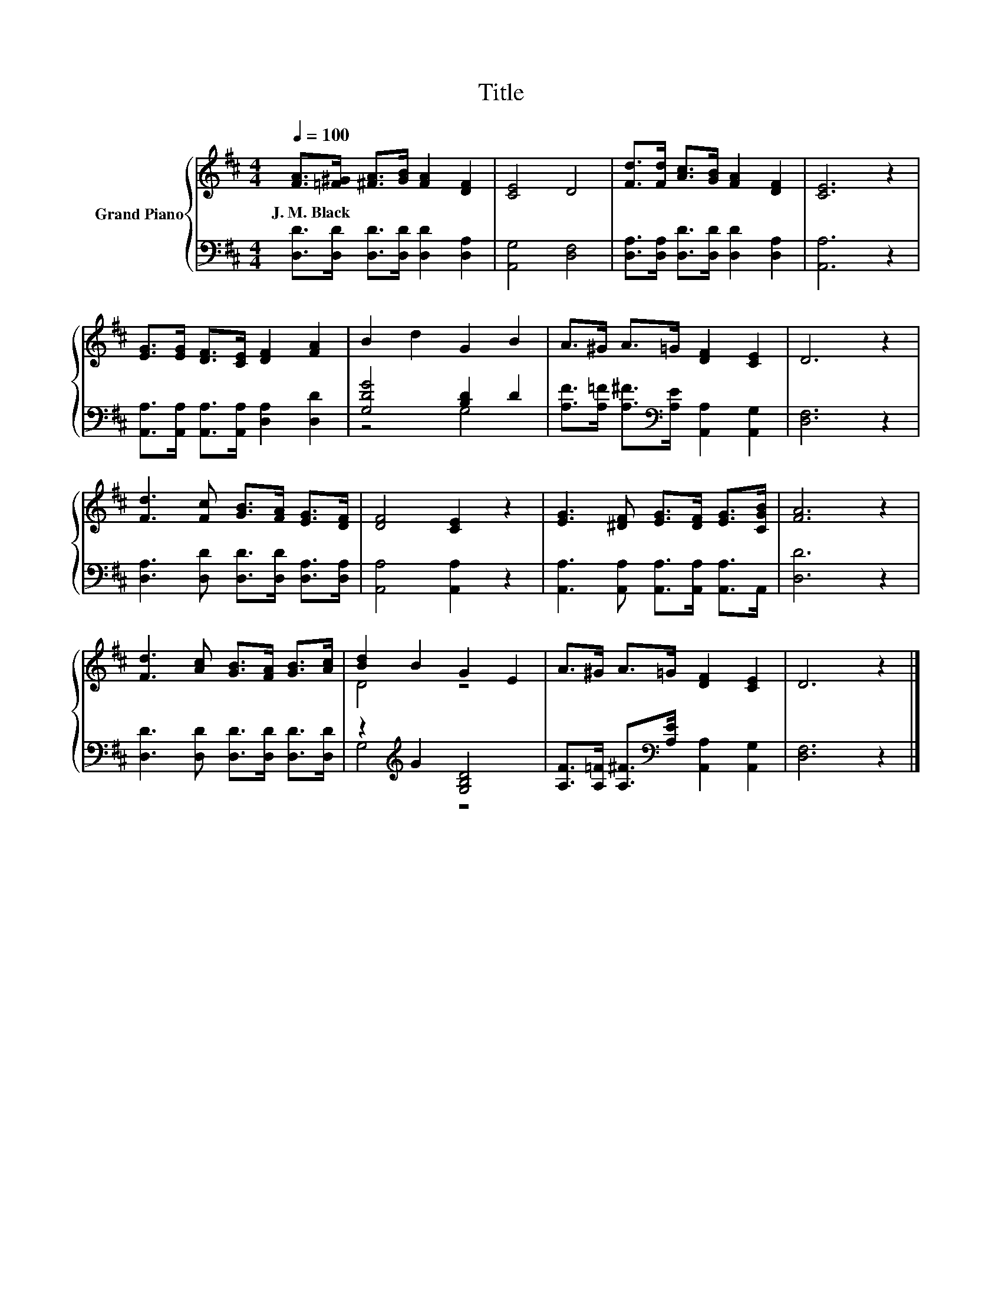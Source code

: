 X:1
T:Title
%%score { ( 1 4 ) | ( 2 3 ) }
L:1/8
Q:1/4=100
M:4/4
K:D
V:1 treble nm="Grand Piano"
V:4 treble 
V:2 bass 
V:3 bass 
V:1
 [FA]>[=F^G] [^FA]>[GB] [FA]2 [DF]2 | [CE]4 D4 | [Fd]>[Fd] [Ac]>[GB] [FA]2 [DF]2 | [CE]6 z2 | %4
w: J.~M.~Black * * * * *||||
 [EG]>[EG] [DF]>[CE] [DF]2 [FA]2 | B2 d2 G2 B2 | A>^G A>=G [DF]2 [CE]2 | D6 z2 | %8
w: ||||
 [Fd]3 [Fc] [GB]>[FA] [EG]>[DF] | [DF]4 [CE]2 z2 | [EG]3 [^DF] [EG]>[DF] [EG]>[CGB] | [FA]6 z2 | %12
w: ||||
 [Fd]3 [Ac] [GB]>[FA] [GB]>[Ac] | [Bd]2 B2 G2 E2 | A>^G A>=G [DF]2 [CE]2 | D6 z2 |] %16
w: ||||
V:2
 [D,D]>[D,D] [D,D]>[D,D] [D,D]2 [D,A,]2 | [A,,G,]4 [D,F,]4 | %2
 [D,A,]>[D,A,] [D,D]>[D,D] [D,D]2 [D,A,]2 | [A,,A,]6 z2 | %4
 [A,,A,]>[A,,A,] [A,,A,]>[A,,A,] [D,A,]2 [D,D]2 | [G,DG]4 [B,D]2 D2 | %6
 [A,F]>[A,=F] [A,^F]>[K:bass][A,E] [A,,A,]2 [A,,G,]2 | [D,F,]6 z2 | %8
 [D,A,]3 [D,D] [D,D]>[D,D] [D,A,]>[D,A,] | [A,,A,]4 [A,,A,]2 z2 | %10
 [A,,A,]3 [A,,A,] [A,,A,]>[A,,A,] [A,,A,]>A,, | [D,D]6 z2 | [D,D]3 [D,D] [D,D]>[D,D] [D,D]>[D,D] | %13
 z2[K:treble] G2 [G,B,D]4 | [A,F]>[A,=F] [A,^F]>[K:bass][A,E] [A,,A,]2 [A,,G,]2 | [D,F,]6 z2 |] %16
V:3
 x8 | x8 | x8 | x8 | x8 | z4 G,4 | x7/2[K:bass] x9/2 | x8 | x8 | x8 | x8 | x8 | x8 | %13
 G,4[K:treble] z4 | x7/2[K:bass] x9/2 | x8 |] %16
V:4
 x8 | x8 | x8 | x8 | x8 | x8 | x8 | x8 | x8 | x8 | x8 | x8 | x8 | D4 z4 | x8 | x8 |] %16

